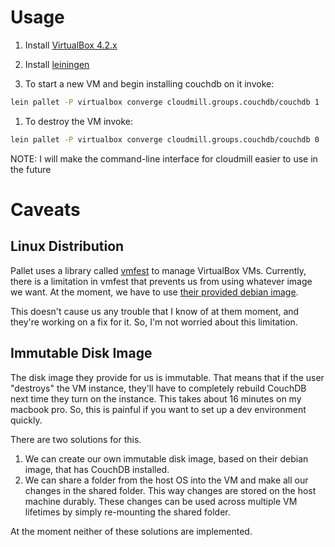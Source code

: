 * Usage

1. Install [[https://www.virtualbox.org/wiki/Downloads][VirtualBox 4.2.x]]
2. Install [[https://github.com/technomancy/leiningen][leiningen]]

3. To start a new VM and begin installing couchdb on it invoke:

#+BEGIN_SRC sh
  lein pallet -P virtualbox converge cloudmill.groups.couchdb/couchdb 1
#+END_SRC

6. To destroy the VM invoke:

#+BEGIN_SRC sh
  lein pallet -P virtualbox converge cloudmill.groups.couchdb/couchdb 0
#+END_SRC

NOTE: I will make the command-line interface for cloudmill easier to
use in the future

* Caveats

** Linux Distribution

Pallet uses a library called [[https://github.com/tbatchelli/vmfest][vmfest]] to manage VirtualBox VMs.
Currently, there is a limitation in vmfest that prevents us from using
whatever image we want. At the moment, we have to use [[https://s3.amazonaws.com/vmfest-images/debian-6.0.2.1-64bit-v0.3.vdi.gz][their provided
debian image]]. 

This doesn't cause us any trouble that I know of at them moment, and
they're working on a fix for it. So, I'm not worried about this
limitation.

** Immutable Disk Image

The disk image they provide for us is immutable. That means that if
the user "destroys" the VM instance, they'll have to completely
rebuild CouchDB next time they turn on the instance. This takes about
16 minutes on my macbook pro. So, this is painful if you want to set
up a dev environment quickly.

There are two solutions for this. 

1. We can create our own immutable disk image, based on their debian
   image, that has CouchDB installed.
2. We can share a folder from the host OS into the VM and make all our
   changes in the shared folder. This way changes are stored on the
   host machine durably. These changes can be used across multiple VM
   lifetimes by simply re-mounting the shared folder.

At the moment neither of these solutions are implemented.

